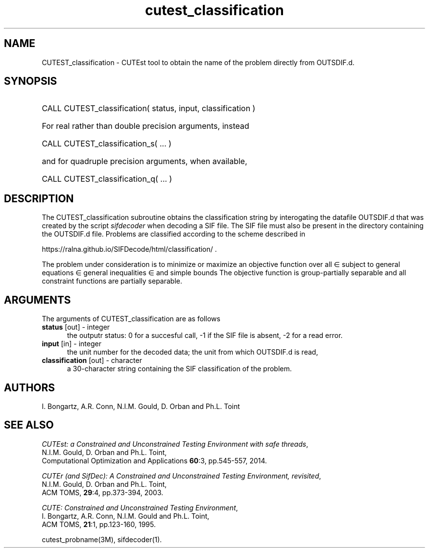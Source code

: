 '\" e  @(#)cutest_classification v2.2 09/2024;
.TH cutest_classification 3M "29 Sep 2024" "CUTEst user documentation" "CUTEst user documentation"
.SH NAME
CUTEST_classification \- CUTEst tool to obtain the name of the problem directly
from OUTSDIF.d.
.SH SYNOPSIS
.HP 1i
CALL CUTEST_classification( status, input, classification )

.HP 1i
For real rather than double precision arguments, instead

.HP 1i
CALL CUTEST_classification_s( ... )

.HP 1i
and for quadruple precision arguments, when available,

.HP 1i
CALL CUTEST_classification_q( ... )

.SH DESCRIPTION
The CUTEST_classification subroutine obtains the classification string by
interogating the datafile OUTSDIF.d that was created by the script 
\fIsifdecoder\fP when decoding a SIF file. The SIF file must also be
present in the directory containing the OUTSDIF.d file. Problems are
classified according to the scheme described in

.Bd
   https://ralna.github.io/SIFDecode/html/classification/ .
.Ed

The problem under consideration
is to minimize or maximize an objective function
.EQ
f(x)
.EN
over all
.EQ
x
.EN
\(mo
.EQ
R sup n
.EN
subject to
general equations
.EQ
c sub i (x) ~=~ 0,
.EN
.EQ
~(i
.EN
\(mo
.EQ
{ 1 ,..., m sub E } ),
.EN
general inequalities
.EQ
c sub i sup l ~<=~ c sub i (x) ~<=~ c sub i sup u,
.EN
.EQ
~(i
.EN
\(mo
.EQ
{ m sub E + 1 ,..., m }),
.EN
and simple bounds
.EQ
x sup l ~<=~ x ~<=~ x sup u.
.EN
The objective function is group-partially separable and 
all constraint functions are partially separable.

.LP 
.SH ARGUMENTS
The arguments of CUTEST_classification are as follows
.TP 5
.B status \fP[out] - integer
the outputr status: 0 for a succesful call, -1 if the SIF file is
absent, -2 for a read error.
.TP
.B input \fP[in] - integer
the unit number for the decoded data; the unit from which OUTSDIF.d is read,
.TP
.B classification \fP[out] - character
a 30-character string containing the SIF classification of the problem.
.LP
.SH AUTHORS
I. Bongartz, A.R. Conn, N.I.M. Gould, D. Orban and Ph.L. Toint
.SH "SEE ALSO"
\fICUTEst: a Constrained and Unconstrained Testing 
Environment with safe threads\fP,
   N.I.M. Gould, D. Orban and Ph.L. Toint,
   Computational Optimization and Applications \fB60\fP:3, pp.545-557, 2014.

\fICUTEr (and SifDec): A Constrained and Unconstrained Testing
Environment, revisited\fP,
   N.I.M. Gould, D. Orban and Ph.L. Toint,
   ACM TOMS, \fB29\fP:4, pp.373-394, 2003.

\fICUTE: Constrained and Unconstrained Testing Environment\fP,
   I. Bongartz, A.R. Conn, N.I.M. Gould and Ph.L. Toint, 
   ACM TOMS, \fB21\fP:1, pp.123-160, 1995.

cutest_probname(3M), sifdecoder(1).
